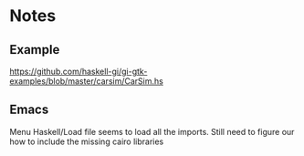 * Notes

** Example
https://github.com/haskell-gi/gi-gtk-examples/blob/master/carsim/CarSim.hs

** Emacs
Menu Haskell/Load file seems to load all the imports.
Still need to figure our how to include the missing cairo libraries
